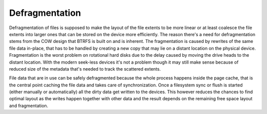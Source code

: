 Defragmentation
===============

Defragmentation of files is supposed to make the layout of the file extents to
be more linear or at least coalesce the file extents into larger ones that can
be stored on the device more efficiently. The reason there's a need for
defragmentation stems from the COW design that BTRFS is built on and is
inherent. The fragmentation is caused by rewrites of the same file data
in-place, that has to be handled by creating a new copy that may lie on a
distant location on the physical device. Fragmentation is the worst problem on
rotational hard disks due to the delay caused by moving the drive heads to the
distant location. With the modern seek-less devices it's not a problem though
it may still make sense because of reduced size of the metadata that's needed
to track the scattered extents.

File data that are in use can be safely defragmented because the whole process
happens inside the page cache, that is the central point caching the file data
and takes care of synchronization. Once a filesystem sync or flush is started
(either manually or automatically) all the dirty data get written to the
devices. This however reduces the chances to find optimal layout as the writes
happen together with other data and the result depends on the remaining free
space layout and fragmentation.
